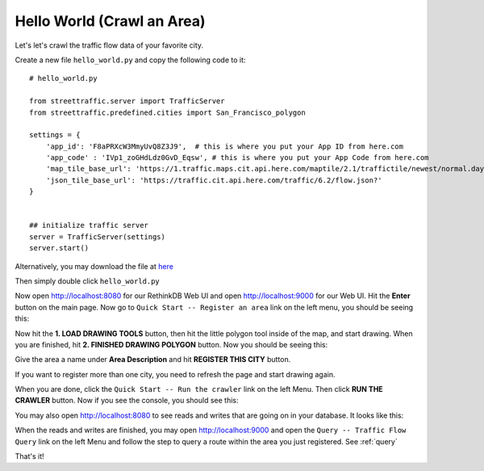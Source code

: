 .. _hello_city:

Hello World (Crawl an Area)
===============================

Let's let's crawl the traffic flow data of your favorite city.

Create a new file ``hello_world.py`` and copy the following code to it:: 

    # hello_world.py

    from streettraffic.server import TrafficServer
    from streettraffic.predefined.cities import San_Francisco_polygon

    settings = {
        'app_id': 'F8aPRXcW3MmyUvQ8Z3J9',  # this is where you put your App ID from here.com
        'app_code' : 'IVp1_zoGHdLdz0GvD_Eqsw', # this is where you put your App Code from here.com
        'map_tile_base_url': 'https://1.traffic.maps.cit.api.here.com/maptile/2.1/traffictile/newest/normal.day/',
        'json_tile_base_url': 'https://traffic.cit.api.here.com/traffic/6.2/flow.json?'
    }


    ## initialize traffic server
    server = TrafficServer(settings)
    server.start()

Alternatively, you may download the file at `here <https://raw.githubusercontent.com/streettraffic/streettraffic/develop/examples/hello_world.py>`_

Then simply double click ``hello_world.py``

Now open `<http://localhost:8080>`_ for our RethinkDB Web UI 
and open `<http://localhost:9000>`_ for our Web UI. Hit the
**Enter** button on the main page. Now go to ``Quick Start -- Register an area``
link on the left menu, you should be seeing this:

.. image:: polygon_tutorial.PNG
    :alt: polygon_tutorial

Now hit the **1. LOAD DRAWING TOOLS** button, then hit the little polygon
tool inside of the map, and start drawing. When you are finished, hit 
**2. FINISHED DRAWING POLYGON** button. Now you should be seeing this:

.. image:: polygon_tutorial2.PNG
    :alt: polygon_tutorial2

Give the area a name under **Area Description** and hit **REGISTER THIS CITY** button.

If you want to register more than one city, you need to refresh the page and
start drawing again.

When you are done, click the ``Quick Start -- Run the crawler`` link on the left Menu. Then 
click **RUN THE CRAWLER** button. Now if you see the console, you should see this:


.. image:: polygon_tutorial3.PNG
    :alt: polygon_tutorial3

You may also open `<http://localhost:8080>`_ to see reads and writes that are going on 
in your database. It looks like this:

.. image:: rethinkdb.PNG
    :alt: rethinkdb

When the reads and writes are finished, you may open `<http://localhost:9000>`_ and 
open the ``Query -- Traffic Flow Query`` link on the left Menu and follow the step to query 
a route within the area you just registered. See :ref:`query`

That's it!
